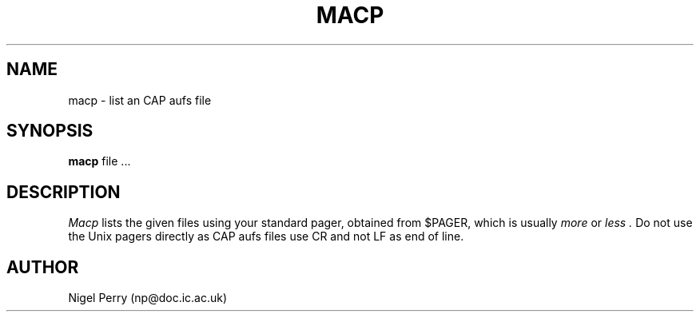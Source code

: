 .TH MACP L "December 1990"
.UC
.SH NAME
macp \- list an CAP aufs file
.SH SYNOPSIS
.B macp
file ...
.SH DESCRIPTION
.I Macp
lists the given files using your standard pager, obtained from $PAGER, which is usually
.I more
or
.I less .
Do not use the Unix pagers directly as CAP aufs files use CR and not LF as end of line.
.SH AUTHOR
Nigel Perry (np@doc.ic.ac.uk)
